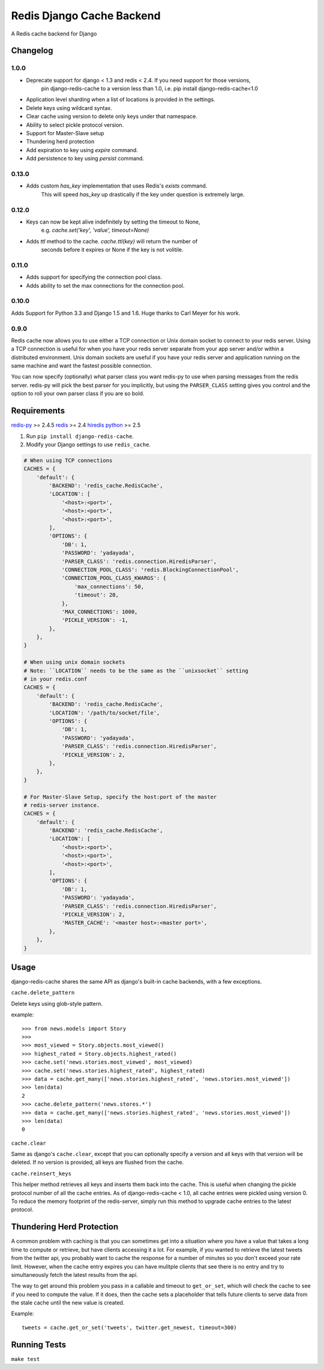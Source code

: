 ==========================
Redis Django Cache Backend
==========================

.. image:: https://img.shields.io/pypi/dm/django-redis-cache.svg
    :target: https://pypi.python.org/pypi//django-redis-cache/
    :alt: Downloads

.. image:: https://img.shields.io/pypi/v/django-redis-cache.svg
    :target: https://pypi.python.org/pypi/django-redis-cache/
    :alt: Latest Version

.. image:: https://img.shields.io/travis/sebleier/django-redis-cache.svg
    :target: https://travis-ci.org/sebleier/django-redis-cache
    :alt: Travis-ci Build

A Redis cache backend for Django

Changelog
=========

1.0.0
-----

* Deprecate support for django < 1.3 and redis < 2.4.  If you need support for those versions,
    pin django-redis-cache to a version less than 1.0, i.e. pip install django-redis-cache<1.0
* Application level sharding when a list of locations is provided in the settings.
* Delete keys using wildcard syntax.
* Clear cache using version to delete only keys under that namespace.
* Ability to select pickle protocol version.
* Support for Master-Slave setup
* Thundering herd protection
* Add expiration to key using `expire` command.
* Add persistence to key using `persist` command.


0.13.0
------

* Adds custom `has_key` implementation that uses Redis's `exists` command.
    This will speed `has_key` up drastically if the key under question is
    extremely large.

0.12.0
------

* Keys can now be kept alive indefinitely by setting the timeout to None,
    e.g. `cache.set('key', 'value', timeout=None)`
* Adds `ttl` method to the cache.  `cache.ttl(key)` will return the number of
    seconds before it expires or None if the key is not volitile.

0.11.0
------

* Adds support for specifying the connection pool class.
* Adds ability to set the max connections for the connection pool.


0.10.0
------

Adds Support for Python 3.3 and Django 1.5 and 1.6.  Huge thanks to Carl Meyer
for his work.

0.9.0
-----

Redis cache now allows you to use either a TCP connection or Unix domain
socket to connect to your redis server.  Using a TCP connection is useful for
when you have your redis server separate from your app server and/or within
a distributed environment.  Unix domain sockets are useful if you have your
redis server and application running on the same machine and want the fastest
possible connection.

You can now specify (optionally) what parser class you want redis-py to use
when parsing messages from the redis server.  redis-py will pick the best
parser for you implicitly, but using the ``PARSER_CLASS`` setting gives you
control and the option to roll your own parser class if you are so bold.


Requirements
============

`redis-py`_ >= 2.4.5
`redis`_ >= 2.4
`hiredis`_
`python`_ >= 2.5

1. Run ``pip install django-redis-cache``.

2. Modify your Django settings to use ``redis_cache``.

.. code:: python

    # When using TCP connections
    CACHES = {
        'default': {
            'BACKEND': 'redis_cache.RedisCache',
            'LOCATION': [
                '<host>:<port>',
                '<host>:<port>',
                '<host>:<port>',
            ],
            'OPTIONS': {
                'DB': 1,
                'PASSWORD': 'yadayada',
                'PARSER_CLASS': 'redis.connection.HiredisParser',
                'CONNECTION_POOL_CLASS': 'redis.BlockingConnectionPool',
                'CONNECTION_POOL_CLASS_KWARGS': {
                    'max_connections': 50,
                    'timeout': 20,
                },
                'MAX_CONNECTIONS': 1000,
                'PICKLE_VERSION': -1,
            },
        },
    }

    # When using unix domain sockets
    # Note: ``LOCATION`` needs to be the same as the ``unixsocket`` setting
    # in your redis.conf
    CACHES = {
        'default': {
            'BACKEND': 'redis_cache.RedisCache',
            'LOCATION': '/path/to/socket/file',
            'OPTIONS': {
                'DB': 1,
                'PASSWORD': 'yadayada',
                'PARSER_CLASS': 'redis.connection.HiredisParser',
                'PICKLE_VERSION': 2,
            },
        },
    }

    # For Master-Slave Setup, specify the host:port of the master
    # redis-server instance.
    CACHES = {
        'default': {
            'BACKEND': 'redis_cache.RedisCache',
            'LOCATION': [
                '<host>:<port>',
                '<host>:<port>',
                '<host>:<port>',
            ],
            'OPTIONS': {
                'DB': 1,
                'PASSWORD': 'yadayada',
                'PARSER_CLASS': 'redis.connection.HiredisParser',
                'PICKLE_VERSION': 2,
                'MASTER_CACHE': '<master host>:<master port>',
            },
        },
    }



Usage
=====

django-redis-cache shares the same API as django's built-in cache backends,
with a few exceptions.

``cache.delete_pattern``

Delete keys using glob-style pattern.

example::

    >>> from news.models import Story
    >>>
    >>> most_viewed = Story.objects.most_viewed()
    >>> highest_rated = Story.objects.highest_rated()
    >>> cache.set('news.stories.most_viewed', most_viewed)
    >>> cache.set('news.stories.highest_rated', highest_rated)
    >>> data = cache.get_many(['news.stories.highest_rated', 'news.stories.most_viewed'])
    >>> len(data)
    2
    >>> cache.delete_pattern('news.stores.*')
    >>> data = cache.get_many(['news.stories.highest_rated', 'news.stories.most_viewed'])
    >>> len(data)
    0

``cache.clear``

Same as django's ``cache.clear``, except that you can optionally specify a
version and all keys with that version will be deleted.  If no version is
provided, all keys are flushed from the cache.

``cache.reinsert_keys``

This helper method retrieves all keys and inserts them back into the cache.  This
is useful when changing the pickle protocol number of all the cache entries.
As of django-redis-cache < 1.0, all cache entries were pickled using version 0.
To reduce the memory footprint of the redis-server, simply run this method to
upgrade cache entries to the latest protocol.


Thundering Herd Protection
==========================

A common problem with caching is that you can sometimes get into a situation
where you have a value that takes a long time to compute or retrieve, but have
clients accessing it a lot.  For example, if you wanted to retrieve the latest
tweets from the twitter api, you probably want to cache the response for a number
of minutes so you don't exceed your rate limit.  However, when the cache entry
expires you can have mulitple clients that see there is no entry and try to
simultaneously fetch the latest results from the api.

The way to get around this problem you pass in a callable and timeout to
``get_or_set``, which will check the cache to see if you need to compute the
value.  If it does, then the cache sets a placeholder that tells future clients
to serve data from the stale cache until the new value is created.

Example::

    tweets = cache.get_or_set('tweets', twitter.get_newest, timeout=300)


Running Tests
=============

``make test``

.. _redis-py: http://github.com/andymccurdy/redis-py/
.. _redis: http://github.com/antirez/redis/
.. _hiredis: http://github.com/antirez/hiredis/
.. _python: http://python.org
